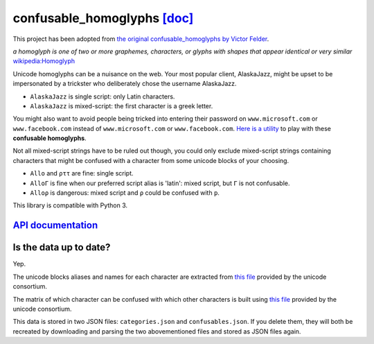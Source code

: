 confusable_homoglyphs `[doc] <http://confusable-homoglyphs.readthedocs.io/en/latest/>`__
========================================================================================

This project has been adopted from `the original confusable_homoglyphs
by Victor Felder
<https://github.com/vhf/confusable_homoglyphs/tree/master>`_.

.. image:: https://builds.sr.ht/~valhalla/confusable_homoglyphs.svg
      :target: https://builds.sr.ht/~valhalla/confusable_homoglyphs
      :alt: Build Status

.. image:: https://img.shields.io/pypi/v/confusable_homoglyphs.svg
      :target: https://pypi.python.org/pypi/confusable_homoglyphs
      :alt: Version on PyPi

.. image:: https://readthedocs.org/projects/confusable_homoglyphs/badge/?version=latest
      :target: http://confusable-homoglyphs.readthedocs.io/en/latest/
      :alt: Documentation Status

*a homoglyph is one of two or more graphemes, characters, or glyphs with
shapes that appear identical or very similar*
`wikipedia:Homoglyph <https://en.wikipedia.org/wiki/Homoglyph>`__

Unicode homoglyphs can be a nuisance on the web. Your most popular
client, AlaskaJazz, might be upset to be impersonated by a trickster who
deliberately chose the username ΑlaskaJazz.

-  ``AlaskaJazz`` is single script: only Latin characters.
-  ``ΑlaskaJazz`` is mixed-script: the first character is a greek
   letter.

You might also want to avoid people being tricked into entering their
password on ``www.micros﻿оft.com`` or ``www.faϲebook.com`` instead of
``www.microsoft.com`` or ``www.facebook.com``. `Here is a
utility <http://unicode.org/cldr/utility/confusables.jsp>`__ to play
with these **confusable homoglyphs**.

Not all mixed-script strings have to be ruled out though, you could only
exclude mixed-script strings containing characters that might be
confused with a character from some unicode blocks of your choosing.

- ``Allo`` and ``ρττ`` are fine: single script.
- ``AlloΓ`` is fine when our preferred script alias is 'latin': mixed
  script, but ``Γ`` is not confusable.
- ``Alloρ`` is dangerous: mixed script and ``ρ`` could be confused with
  ``p``.

This library is compatible with Python 3.

`API documentation <http://confusable-homoglyphs.readthedocs.io/en/latest/apidocumentation.html>`__
---------------------------------------------------------------------------------------------------

Is the data up to date?
-----------------------

Yep.

The unicode blocks aliases and names for each character are extracted
from `this file <http://www.unicode.org/Public/UNIDATA/Scripts.txt>`__
provided by the unicode consortium.

The matrix of which character can be confused with which other
characters is built using `this
file <http://www.unicode.org/Public/security/latest/confusables.txt>`__
provided by the unicode consortium.

This data is stored in two JSON files: ``categories.json`` and
``confusables.json``. If you delete them, they will both be recreated by
downloading and parsing the two abovementioned files and stored as JSON
files again.
